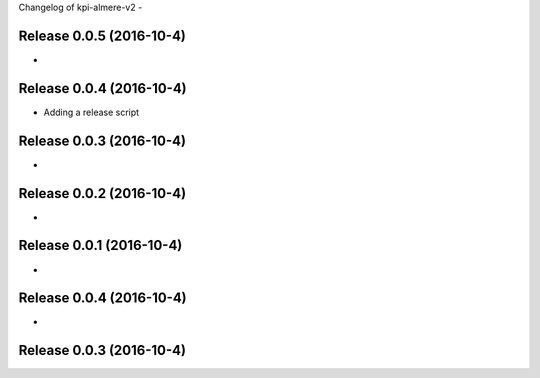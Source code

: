 Changelog of kpi-almere-v2
-


Release 0.0.5 (2016-10-4)
---------------------
-


Release 0.0.4 (2016-10-4)
---------------------
- Adding a release script


Release 0.0.3 (2016-10-4)
---------------------
-


Release 0.0.2 (2016-10-4)
---------------------
-


Release 0.0.1 (2016-10-4)
---------------------
-


Release 0.0.4 (2016-10-4)
---------------------
-


Release 0.0.3 (2016-10-4)
---------------------
